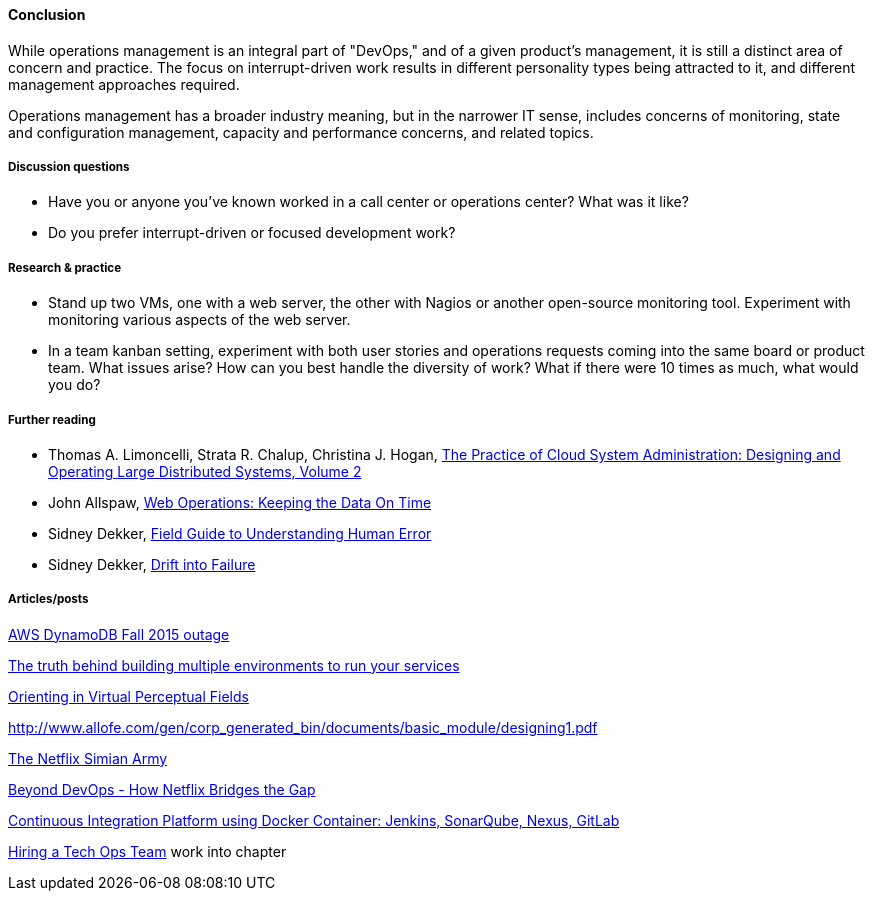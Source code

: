 ==== Conclusion
While operations management is an integral part of "DevOps," and of a given product's management, it is still a distinct area of concern and practice. The focus on interrupt-driven work results in different personality types being attracted to it, and different management approaches required.

Operations management has a broader industry meaning, but in the narrower IT sense, includes concerns of monitoring, state and configuration management, capacity and performance concerns, and related topics.

===== Discussion questions
* Have you or anyone you've known worked in a call center or operations center? What was it like?
* Do you prefer interrupt-driven or focused development work?

===== Research & practice
* Stand up two VMs, one with a web server, the other with Nagios or another open-source monitoring tool. Experiment with monitoring various aspects of the web server.

* In a team kanban setting, experiment with both user stories and operations requests coming into the same board or product team. What issues arise? How can you best handle the diversity of work? What if there were 10 times as much, what would you do?

===== Further reading

* Thomas A. Limoncelli, Strata R. Chalup, Christina J. Hogan, http://www.goodreads.com/book/show/23131211-the-practice-of-cloud-system-administration[The Practice of Cloud System Administration: Designing and Operating Large Distributed Systems, Volume 2]
* John Allspaw, http://www.goodreads.com/book/show/8571725-web-operations[Web Operations: Keeping the Data On Time]
* Sidney Dekker, https://www.goodreads.com/book/show/376964.Field_Guide_to_Understanding_Human_Error[Field Guide to Understanding Human Error]
* Sidney Dekker, https://www.goodreads.com/book/show/10258783-drift-into-failure[Drift into Failure]


===== Articles/posts

https://aws.amazon.com/message/5467D2/?utm_content=buffer72a89&utm_medium=social&utm_source=twitter.com&utm_campaign=buffer[AWS DynamoDB Fall 2015 outage]

http://techironic.com/post/129767406981/the-truth-behind-building-multiple-environments-to[The truth behind building multiple environments to run your services]

http://csel.eng.ohio-state.edu/woods/design/concepts/nav_problems.pdf[Orienting in Virtual Perceptual Fields]

http://www.allofe.com/gen/corp_generated_bin/documents/basic_module/designing1.pdf[http://www.allofe.com/gen/corp_generated_bin/documents/basic_module/designing1.pdf]

http://techblog.netflix.com/2011/07/netflix-simian-army.html[The Netflix Simian Army]

http://www.slideshare.net/JoshEvans2/beyond-devops-how-netflix-bridges-the-gap[Beyond DevOps - How Netflix Bridges the Gap]

https://blog.codecentric.de/en/2015/10/continuous-integration-platform-using-docker-container-jenkins-sonarqube-nexus-gitlab/[Continuous Integration Platform using Docker Container: Jenkins, SonarQube, Nexus, GitLab]

https://www.heavybit.com/library/video/hiring-a-tech-ops-team/[Hiring a Tech Ops Team]
 work into chapter
